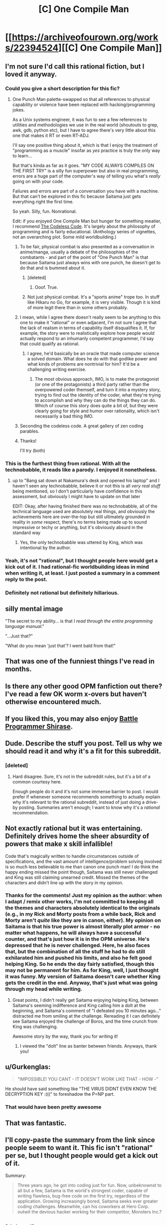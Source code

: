 #+TITLE: [C] One Compile Man

* [[https://archiveofourown.org/works/22394524][[C] One Compile Man]]
:PROPERTIES:
:Author: LieGroupE8
:Score: 91
:DateUnix: 1579960043.0
:DateShort: 2020-Jan-25
:END:

** I'm not sure I'd call this rational fiction, but I loved it anyway.
:PROPERTIES:
:Author: CWRules
:Score: 34
:DateUnix: 1579962361.0
:DateShort: 2020-Jan-25
:END:

*** Could you give a short description for this fic?
:PROPERTIES:
:Author: cimbalino
:Score: 7
:DateUnix: 1579965970.0
:DateShort: 2020-Jan-25
:END:

**** One Punch Man palette-swapped so that all references to physical capability or violence have been replaced with hacking/programming jokes.

As a Unix systems engineer, it was fun to see a few references to utilities and methodologies we use in the real world (shoutouts to grep, awk, gdb, python etc), but I have to agree there's very little about this one that makes it RT or even RT-ADJ.

I'll say one positive thing about it, which is that I enjoy the treatment of "programming as a muscle" insofar as /yes/ practice is truly the only way to learn...

But that's kinda as far as it goes. "MY CODE ALWAYS COMPILES ON THE FIRST TRY" is a silly fun superpower but also in real programming, errors are a huge part of the computer's way of telling you what's /really/ going on with your code.

Failures and errors are part of a conversation you have with a machine. But that can't be explored in this fic because Saitama just gets everything right the first time.

So yeah. Silly, fun. Nonrational.

Edit: if you enjoyed One Compile Man but hunger for something meatier, I recommend [[http://thecodelesscode.com/contents][The Codeless Code]]. It's largely about the philosophy of programming and is fairly educational. (Anthology series of vignettes, not an overarching plot. Some mild worldbuilding.)
:PROPERTIES:
:Author: gryfft
:Score: 55
:DateUnix: 1579966566.0
:DateShort: 2020-Jan-25
:END:

***** To be fair, physical combat is also presented as a conversation in anime/manga, usually a debate of the philosophies of the combatants - and part of the point of "One Punch Man" is that because Saitama just always wins with one punch, he doesn't get to do that and is bummed about it.
:PROPERTIES:
:Author: narfanator
:Score: 23
:DateUnix: 1579988483.0
:DateShort: 2020-Jan-26
:END:

****** [deleted]
:PROPERTIES:
:Score: 20
:DateUnix: 1580020797.0
:DateShort: 2020-Jan-26
:END:

******* Ooof. True.
:PROPERTIES:
:Author: narfanator
:Score: 4
:DateUnix: 1580035764.0
:DateShort: 2020-Jan-26
:END:


****** Not just physical combat. It's a "sports anime" trope too. In stuff like Hikaru no Go, for example, it is very visible. Though it is kind of more legit there than in some others probably.
:PROPERTIES:
:Author: kaukamieli
:Score: 3
:DateUnix: 1580388634.0
:DateShort: 2020-Jan-30
:END:


***** I mean, while I agree there doesn't really seem to be anything to this one to make it "rational" or even adjacent, I'm not sure I agree that the lack of realism in terms of capability itself disqualifies it. If, for example, the story were to realistically explore how people would actually respond to an inhumanly competent programmer, I'd say that could qualify as rational.
:PROPERTIES:
:Author: Argenteus_CG
:Score: 9
:DateUnix: 1579996727.0
:DateShort: 2020-Jan-26
:END:

****** I agree, he'd basically be an oracle that made computer science a solved domain. What does he do with that godlike power and what kinds of problems are nontrivial for him? It'd be a challenging writing exercise.
:PROPERTIES:
:Author: gryfft
:Score: 5
:DateUnix: 1579997957.0
:DateShort: 2020-Jan-26
:END:

******* The most obvious approach, IMO, is to make the protagonist (or one of the protagonists) a third party rather than the overpowered coder themself, and turn it into a mystery story, trying to find out the identity of the coder, what they're trying to accomplish and why they can do the things they can do. Which of course this story does quite a bit of, but they were clearly going for style and humor over rationality, which isn't necessarily a bad thing IMO.
:PROPERTIES:
:Author: Argenteus_CG
:Score: 5
:DateUnix: 1580003588.0
:DateShort: 2020-Jan-26
:END:


***** Seconding the codeless code. A great gallery of zen coding parables.
:PROPERTIES:
:Author: Empiricist_or_not
:Score: 2
:DateUnix: 1579968406.0
:DateShort: 2020-Jan-25
:END:


***** Thanks!

I'll try (both)
:PROPERTIES:
:Author: cimbalino
:Score: 2
:DateUnix: 1579970611.0
:DateShort: 2020-Jan-25
:END:


*** This is the furthest thing from rational. With all the technobabble, it reads like a parody. I enjoyed it nonetheless.
:PROPERTIES:
:Author: IV-TheEmperor
:Score: 13
:DateUnix: 1579965138.0
:DateShort: 2020-Jan-25
:END:

**** up to "Bang sat down at Nakamura's desk and opened his laptop" and I haven't seen any technobabble, believe it or not this is all /very real stuff/ being mentioned, so I don't particularly have confidence in this assessment, but obviously I might have to update on that later

EDIT: Okay, after having finished there was /no/ technobabble, all of the technical language used are absolutely real things, and obviously the achievements here are over-the-top but still ultimately grounded in reality in /some/ respect, there's no terms being made up to sound impressive or techy or anything, but it's obviously absurd in the standard way
:PROPERTIES:
:Author: Putnam3145
:Score: 49
:DateUnix: 1579975082.0
:DateShort: 2020-Jan-25
:END:

***** Yes, the only technobabble was uttered by King, which was intentional by the author.
:PROPERTIES:
:Author: ansible
:Score: 22
:DateUnix: 1579978611.0
:DateShort: 2020-Jan-25
:END:


*** Yeah, it's not "rational", but I thought people here would get a kick out of it. I had rational-fic worldbuilding ideas in mind when writing it, at least. I just posted a summary in a comment reply to the post.
:PROPERTIES:
:Author: LieGroupE8
:Score: 6
:DateUnix: 1579999557.0
:DateShort: 2020-Jan-26
:END:


*** Definitely not rational but definitely hillarious.
:PROPERTIES:
:Author: Sonderjye
:Score: 2
:DateUnix: 1580036126.0
:DateShort: 2020-Jan-26
:END:


** *silly mental image*

"The secret to my ability... is that I /read through the entire programming language manual/."

"...Just that?"

"What do you mean 'just that'? I went bald from that!"
:PROPERTIES:
:Author: MultipartiteMind
:Score: 35
:DateUnix: 1580013171.0
:DateShort: 2020-Jan-26
:END:


** That was one of the funniest things I've read in months.
:PROPERTIES:
:Author: Noumero
:Score: 22
:DateUnix: 1579968026.0
:DateShort: 2020-Jan-25
:END:


** Is there any other good OPM fanfiction out there? I've read a few OK worm x-overs but haven't otherwise encountered much.
:PROPERTIES:
:Author: --MCMC--
:Score: 9
:DateUnix: 1579968280.0
:DateShort: 2020-Jan-25
:END:


** If you liked this, you may also enjoy [[https://tvtropes.org/pmwiki/pmwiki.php/Anime/BattleProgrammerShirase][Battle Programmer Shirase]].
:PROPERTIES:
:Author: FeepingCreature
:Score: 7
:DateUnix: 1579974569.0
:DateShort: 2020-Jan-25
:END:


** Dude. Describe the stuff you post. Tell us why we should read it and why it's a fit for this subreddit.
:PROPERTIES:
:Author: Bowbreaker
:Score: 42
:DateUnix: 1579961172.0
:DateShort: 2020-Jan-25
:END:

*** [deleted]
:PROPERTIES:
:Score: -10
:DateUnix: 1579974694.0
:DateShort: 2020-Jan-25
:END:

**** Hard disagree. Sure, it's not in the subreddit rules, but it's a bit of a common courtesy here.

Enough people do it and it's not some immense barrier to post. I would prefer if whenever someone recommends something to actually explain why it's relevant to the rational subreddit, instead of just doing a drive-by posting. Summaries aren't enough; I want to know why it's a /rational/ recommendation.
:PROPERTIES:
:Author: eshade94
:Score: 24
:DateUnix: 1579975696.0
:DateShort: 2020-Jan-25
:END:


** Not exactly rational but it was entertaining. Definitely drives home the sheer absurdity of powers that make x skill infallible!

Code that's magically written to handle circumstances outside of specifications, and the vast amount of intelligence/problem solving involved is so much less believable to me than canon one punch man! I do think the happy ending missed the point though, Saitama was still never challenged and King was still claiming unearned credit. Missed the themes of the characters and didn't line up with the story in my opinion.
:PROPERTIES:
:Author: RetardedWabbit
:Score: 5
:DateUnix: 1580006853.0
:DateShort: 2020-Jan-26
:END:

*** Thanks for the comments! Just my opinion as the author: when I adapt / remix other works, I'm not committed to keeping all the themes and characters absolutely identical to the originals (e.g., in my Rick and Morty posts from a while back, Rick and Morty aren't /quite/ like they are in canon, either). My opinion on Saitama is that his true power is almost literally plot armor - no matter what happens, he will always have a successful counter, and that's just how it is in the OPM universe. He's depressed that he is never challenged. Here, he also faces that, but the combination of all the stuff he had to do still exhilarated him and pushed his limits, and also he felt good helping King. So he ends the day fairly satisfied, though this may not be permanent for him. As for King, well, I just thought it was funny. My version of Saitama doesn't care whether King gets the credit in the end. Anyway, that's just what was going through my head while writing.
:PROPERTIES:
:Author: LieGroupE8
:Score: 7
:DateUnix: 1580008433.0
:DateShort: 2020-Jan-26
:END:

**** Great points, I didn't really get Saitama enjoying helping King, between Saitama's seeming indifference and King calling him a dolt at the beginning, and Saitama's comment of "I defeated you 10 minutes ago..." distracted me from smiling at the challenge. Rereading it I can definitely see Saitama enjoyed the challenge of Boros, and the time crunch from King was challenging.

Awesome story by the way, thank you for writing it!
:PROPERTIES:
:Author: RetardedWabbit
:Score: 3
:DateUnix: 1580009484.0
:DateShort: 2020-Jan-26
:END:

***** I viewed the "dolt" line as banter between friends. Anyways, thank you!
:PROPERTIES:
:Author: LieGroupE8
:Score: 3
:DateUnix: 1580010355.0
:DateShort: 2020-Jan-26
:END:


** u/Gurkenglas:
#+begin_quote
  "IMPOSSIBLE! YOU CANT - IT DOESN'T WORK LIKE THAT - HOW -"
#+end_quote

He should have said something like "THE VIRUS DIDNT EVEN KNOW THE DECRYPTION KEY :(((" to foreshadow the P=NP part.
:PROPERTIES:
:Author: Gurkenglas
:Score: 5
:DateUnix: 1580206465.0
:DateShort: 2020-Jan-28
:END:

*** That would have been pretty awesome
:PROPERTIES:
:Author: zaxqs
:Score: 1
:DateUnix: 1581293139.0
:DateShort: 2020-Feb-10
:END:


** That was fantastic.
:PROPERTIES:
:Author: narfanator
:Score: 5
:DateUnix: 1579988356.0
:DateShort: 2020-Jan-26
:END:


** I'll copy-paste the summary from the link since people seem to want it. This fic isn't "rational" per se, but I thought people would get a kick out of it.

Summary:

#+begin_quote
  Three years ago, he got into coding just for fun. Now, unbeknownst to all but a few, Saitama is the world's strongest coder, capable of writing flawless, bug-free code on the first try, regardless of the application. Growing increasingly bored, Saitama seeks ever greater coding challenges. Meanwhile, can his coworkers at Hero Corp. outwit the devious hacker working for their competitor, Monsters Inc.?
#+end_quote
:PROPERTIES:
:Author: LieGroupE8
:Score: 8
:DateUnix: 1579999395.0
:DateShort: 2020-Jan-26
:END:


** [deleted]
:PROPERTIES:
:Score: 8
:DateUnix: 1579975937.0
:DateShort: 2020-Jan-25
:END:

*** I agree! It was a short, satisfying, hilarious read. Many things were, by the trappings of the setting, necessarily overtly Grand, but the main characters' motivations were sound and nothing was complete nonsense.
:PROPERTIES:
:Author: HereticalRants
:Score: 5
:DateUnix: 1579978059.0
:DateShort: 2020-Jan-25
:END:


** Holy shit that was entertaining.

That escalated quickly, I mean that really got out of hand fast.

But really, Saitama's going to have a lot more AIs to contend with in the near future. You can't just drop an efficient, constructive P=NP proof on the world and expect business to keep running as usual.
:PROPERTIES:
:Author: zaxqs
:Score: 3
:DateUnix: 1580022375.0
:DateShort: 2020-Jan-26
:END:


** When you wrote Nakamura, did you mean Tatsumaki the recalcitrant telekinetic with green hair? Nakamura is the VA of Mumen Rider.
:PROPERTIES:
:Author: covert_operator100
:Score: 3
:DateUnix: 1580006414.0
:DateShort: 2020-Jan-26
:END:

*** Deliberate name change (didn't realize there was another Nakamura in OPM). I believe "Tatsumaki" just means Tornado in Japanese, so I made her Github handle terrible_tornado and made up a real name for her.
:PROPERTIES:
:Author: LieGroupE8
:Score: 4
:DateUnix: 1580006571.0
:DateShort: 2020-Jan-26
:END:


** That was awesomely hilarious. I am a huge fan of OPM and this is icing on the cake.
:PROPERTIES:
:Author: VanPeer
:Score: 3
:DateUnix: 1580171890.0
:DateShort: 2020-Jan-28
:END:


** Saitama reminds me of L from the Death Note, in how naturally smooth and seemingly clueless to other people's angst over his perfection/shenanigans he is. I wish there was an entire book of his adventures.
:PROPERTIES:
:Author: DuskyDay
:Score: 3
:DateUnix: 1580243970.0
:DateShort: 2020-Jan-29
:END:
